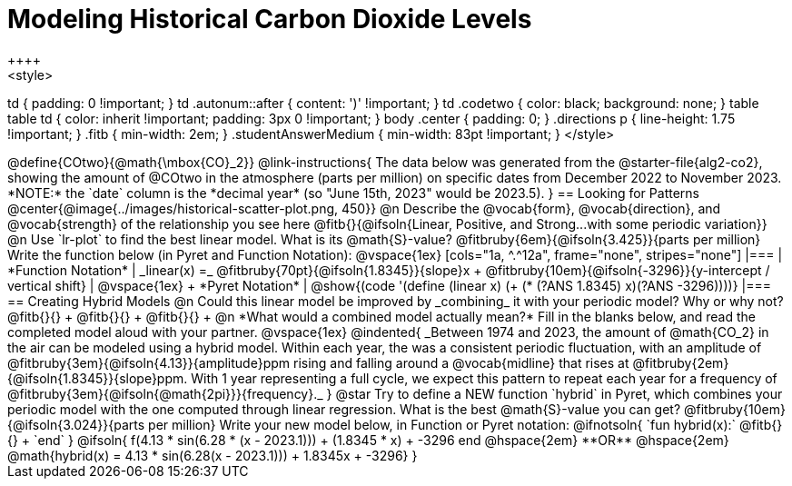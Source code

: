 = Modeling Historical Carbon Dioxide Levels
++++
<style>
td { padding: 0 !important; }
td .autonum::after { content: ')' !important; }
td .codetwo { color: black; background: none; }
table table td { color: inherit !important; padding: 3px 0 !important; }
body .center { padding: 0; }
.directions p { line-height: 1.75 !important; }
.fitb { min-width: 2em; }
.studentAnswerMedium { min-width: 83pt !important; }
</style>
++++

@define{COtwo}{@math{\mbox{CO}_2}}

@link-instructions{
The data below was generated from the @starter-file{alg2-co2}, showing the amount of @COtwo in the atmosphere (parts per million) on specific dates from December 2022 to November 2023. *NOTE:* the `date` column is the *decimal year* (so "June 15th, 2023" would be 2023.5).
}

== Looking for Patterns

@center{@image{../images/historical-scatter-plot.png, 450}}


@n Describe the @vocab{form}, @vocab{direction}, and @vocab{strength} of the relationship you see here @fitb{}{@ifsoln{Linear, Positive, and Strong...with some periodic variation}}

@n Use `lr-plot` to find the best linear model. What is its @math{S}-value? @fitbruby{6em}{@ifsoln{3.425}}{parts per million} Write the function below (in Pyret and Function Notation):

@vspace{1ex}

[cols="1a, ^.^12a", frame="none", stripes="none"]
|===
| *Function Notation*
|

_linear(x) =_ @fitbruby{70pt}{@ifsoln{1.8345}}{slope}x + @fitbruby{10em}{@ifsoln{-3296}}{y-intercept / vertical shift}
| @vspace{1ex} +
*Pyret Notation*
|
@show{(code '(define (linear x) (+ (* (?ANS 1.8345) x)(?ANS -3296))))}
|===

== Creating Hybrid Models

@n Could this linear model be improved by _combining_ it with your periodic model? Why or why not? @fitb{}{} +
@fitb{}{} +
@fitb{}{} +

@n *What would a combined model actually mean?* Fill in the blanks below, and read the completed model aloud with your partner.

@vspace{1ex}

@indented{
_Between 1974 and 2023, the amount of @math{CO_2} in the air can be modeled using a hybrid model. Within each year, the was a consistent periodic fluctuation, with an amplitude of @fitbruby{3em}{@ifsoln{4.13}}{amplitude}ppm rising and falling around a @vocab{midline} that rises at @fitbruby{2em}{@ifsoln{1.8345}}{slope}ppm. With 1 year representing a full cycle, we expect this pattern to repeat each year for a frequency of @fitbruby{3em}{@ifsoln{@math{2pi}}}{frequency}._
}

@star Try to define a NEW function `hybrid` in Pyret, which combines your periodic model with the one computed through linear regression. What is the best @math{S}-value you can get? @fitbruby{10em}{@ifsoln{3.024}}{parts per million} Write your new model below, in Function or Pyret notation:

@ifnotsoln{

`fun hybrid(x):` @fitb{}{} +
`end`
}

@ifsoln{
f(4.13 * sin(6.28 * (x - 2023.1))) + (1.8345 * x) + -3296 end
@hspace{2em} **OR** @hspace{2em} @math{hybrid(x) = 4.13 * sin(6.28(x - 2023.1))) + 1.8345x + -3296}
}

